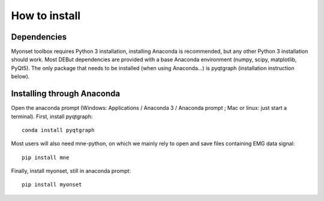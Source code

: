 How to install
==============

Dependencies
------------
Myonset toolbox requires Python 3 installation, installing Anaconda is recommended, but any other Python 3 installation should work. Most DEBut dependencies are provided with a base Anaconda environment (numpy, scipy, matplotlib, PyQt5). 
The only package that needs to be installed (when using Anaconda...) is pyqtgraph (installation instruction below).

Installing through Anaconda
---------------------------
Open the anaconda prompt (Windows: Applications / Anaconda 3 / Anaconda prompt ; Mac or linux: just start a terminal).
First, install pyqtgraph::
    
	conda install pyqtgraph

Most users will also need mne-python, on which we mainly rely to open and save files containing EMG data signal::
    
	pip install mne

Finally, install myonset, still in anaconda prompt::
    
	pip install myonset
	
	


